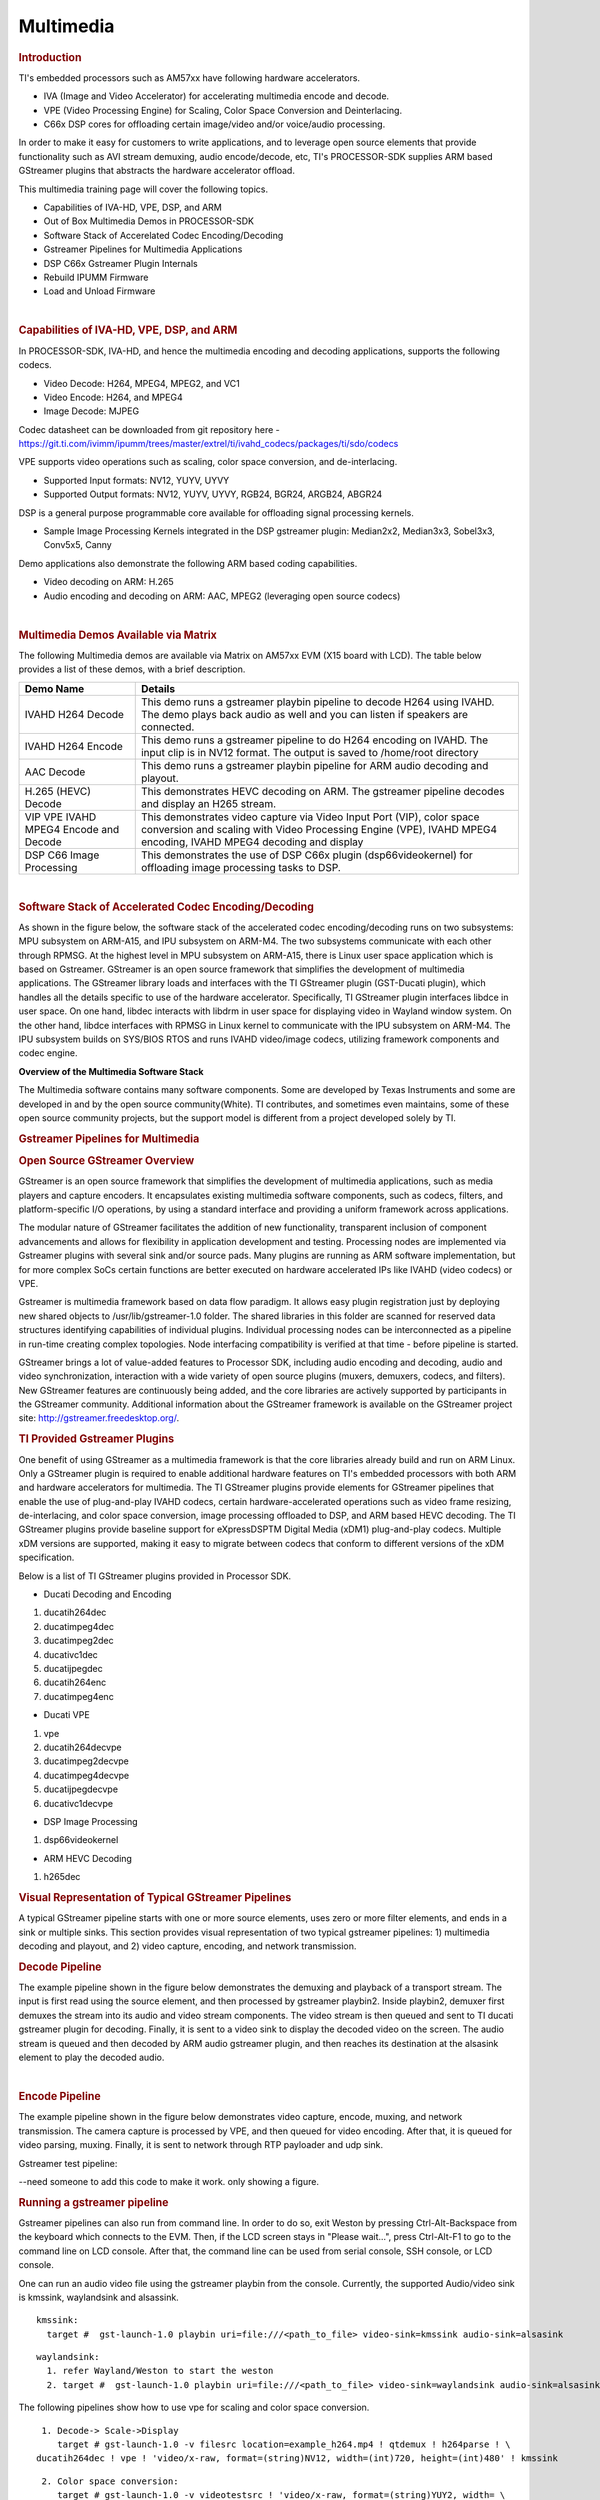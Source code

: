 *************************
Multimedia
*************************

.. http://processors.wiki.ti.com/index.php/Processor_Training:_Multimedia

.. rubric:: Introduction
   :name: introduction-linux-accelerated-multimedia

TI's embedded processors such as AM57xx have following hardware
accelerators.

-  IVA (Image and Video Accelerator) for accelerating multimedia encode
   and decode.
-  VPE (Video Processing Engine) for Scaling, Color Space Conversion and
   Deinterlacing.
-  C66x DSP cores for offloading certain image/video and/or voice/audio
   processing.

In order to make it easy for customers to write applications, and to
leverage open source elements that provide functionality such as AVI
stream demuxing, audio encode/decode, etc, TI's PROCESSOR-SDK supplies
ARM based GStreamer plugins that abstracts the hardware accelerator
offload.

This multimedia training page will cover the following topics.

-  Capabilities of IVA-HD, VPE, DSP, and ARM
-  Out of Box Multimedia Demos in PROCESSOR-SDK
-  Software Stack of Accerelated Codec Encoding/Decoding
-  Gstreamer Pipelines for Multimedia Applications
-  DSP C66x Gstreamer Plugin Internals
-  Rebuild IPUMM Firmware
-  Load and Unload Firmware

| 

.. rubric:: Capabilities of IVA-HD, VPE, DSP, and ARM
   :name: capabilities-of-iva-hd-vpe-dsp-and-arm

In PROCESSOR-SDK, IVA-HD, and hence the multimedia encoding and decoding
applications, supports the following codecs.

-  Video Decode: H264, MPEG4, MPEG2, and VC1
-  Video Encode: H264, and MPEG4
-  Image Decode: MJPEG

Codec datasheet can be downloaded from git repository here -
https://git.ti.com/ivimm/ipumm/trees/master/extrel/ti/ivahd_codecs/packages/ti/sdo/codecs

VPE supports video operations such as scaling, color space conversion,
and de-interlacing.

-  Supported Input formats: NV12, YUYV, UYVY
-  Supported Output formats: NV12, YUYV, UYVY, RGB24, BGR24, ARGB24,
   ABGR24

DSP is a general purpose programmable core available for offloading
signal processing kernels.

-  Sample Image Processing Kernels integrated in the DSP gstreamer
   plugin: Median2x2, Median3x3, Sobel3x3, Conv5x5, Canny

Demo applications also demonstrate the following ARM based coding
capabilities.

-  Video decoding on ARM: H.265
-  Audio encoding and decoding on ARM: AAC, MPEG2 (leveraging open
   source codecs)

| 

.. rubric:: Multimedia Demos Available via Matrix
   :name: multimedia-demos-available-via-matrix

The following Multimedia demos are available via Matrix on AM57xx EVM
(X15 board with LCD). The table below provides a list of these demos,
with a brief description.

+-----------------------------------------+---------------------------------------------------------------------------------------------------------------------------------------------------------------------------------------------+
| **Demo Name**                           | **Details**                                                                                                                                                                                 |
+-----------------------------------------+---------------------------------------------------------------------------------------------------------------------------------------------------------------------------------------------+
| IVAHD H264 Decode                       | This demo runs a gstreamer playbin pipeline to decode H264 using IVAHD. The demo plays back audio as well and you can listen if speakers are connected.                                     |
+-----------------------------------------+---------------------------------------------------------------------------------------------------------------------------------------------------------------------------------------------+
| IVAHD H264 Encode                       | This demo runs a gstreamer pipeline to do H264 encoding on IVAHD. The input clip is in NV12 format. The output is saved to /home/root directory                                             |
+-----------------------------------------+---------------------------------------------------------------------------------------------------------------------------------------------------------------------------------------------+
| AAC Decode                              | This demo runs a gstreamer playbin pipeline for ARM audio decoding and playout.                                                                                                             |
+-----------------------------------------+---------------------------------------------------------------------------------------------------------------------------------------------------------------------------------------------+
| H.265 (HEVC) Decode                     | This demonstrates HEVC decoding on ARM. The gstreamer pipeline decodes and display an H265 stream.                                                                                          |
+-----------------------------------------+---------------------------------------------------------------------------------------------------------------------------------------------------------------------------------------------+
| VIP VPE IVAHD MPEG4 Encode and Decode   | This demonstrates video capture via Video Input Port (VIP), color space conversion and scaling with Video Processing Engine (VPE), IVAHD MPEG4 encoding, IVAHD MPEG4 decoding and display   |
+-----------------------------------------+---------------------------------------------------------------------------------------------------------------------------------------------------------------------------------------------+
| DSP C66 Image Processing                | This demonstrates the use of DSP C66x plugin (dsp66videokernel) for offloading image processing tasks to DSP.                                                                               |
+-----------------------------------------+---------------------------------------------------------------------------------------------------------------------------------------------------------------------------------------------+

| 

.. rubric:: Software Stack of Accelerated Codec Encoding/Decoding
   :name: software-stack-of-accelerated-codec-encodingdecoding

As shown in the figure below, the software stack of the accelerated
codec encoding/decoding runs on two subsystems: MPU subsystem on
ARM-A15, and IPU subsystem on ARM-M4. The two subsystems communicate
with each other through RPMSG. At the highest level in MPU subsystem on
ARM-A15, there is Linux user space application which is based on
Gstreamer. GStreamer is an open source framework that simplifies the
development of multimedia applications. The GStreamer library loads and
interfaces with the TI GStreamer plugin (GST-Ducati plugin), which
handles all the details specific to use of the hardware accelerator.
Specifically, TI GStreamer plugin interfaces libdce in user space. On
one hand, libdec interacts with libdrm in user space for displaying
video in Wayland window system. On the other hand, libdce interfaces
with RPMSG in Linux kernel to communicate with the IPU subsystem on
ARM-M4. The IPU subsystem builds on SYS/BIOS RTOS and runs IVAHD
video/image codecs, utilizing framework components and codec engine.

.. raw:: html

   <div class="center">

.. raw:: html

   <div class="floatnone">

.. Image:: ../images/Mm_software_overview_v3.png

.. raw:: html

   </div>

.. raw:: html

   </div>

**Overview of the Multimedia Software Stack**

The Multimedia software contains many software components. Some are
developed by Texas Instruments and some are developed in and by the
open source community(White). TI contributes, and sometimes even
maintains, some of these open source community projects, but the
support model is different from a project developed solely by TI.

.. rubric:: Gstreamer Pipelines for Multimedia
   :name: gstreamer-pipelines-for-multimedia

.. rubric:: Open Source GStreamer Overview
   :name: open-source-gstreamer-overview

GStreamer is an open source framework that simplifies the development of
multimedia applications, such as media players and capture encoders. It
encapsulates existing multimedia software components, such as codecs,
filters, and platform-specific I/O operations, by using a standard
interface and providing a uniform framework across applications.

The modular nature of GStreamer facilitates the addition of new
functionality, transparent inclusion of component advancements and
allows for flexibility in application development and testing.
Processing nodes are implemented via Gstreamer plugins with several sink
and/or source pads. Many plugins are running as ARM software
implementation, but for more complex SoCs certain functions are better
executed on hardware accelerated IPs like IVAHD (video codecs) or VPE.

Gstreamer is multimedia framework based on data flow paradigm. It allows
easy plugin registration just by deploying new shared objects to
/usr/lib/gstreamer-1.0 folder. The shared libraries in this folder are
scanned for reserved data structures identifying capabilities of
individual plugins. Individual processing nodes can be interconnected as
a pipeline in run-time creating complex topologies. Node interfacing
compatibility is verified at that time - before pipeline is started.

GStreamer brings a lot of value-added features to Processor SDK,
including audio encoding and decoding, audio and video synchronization,
interaction with a wide variety of open source plugins (muxers,
demuxers, codecs, and filters). New GStreamer features are continuously
being added, and the core libraries are actively supported by
participants in the GStreamer community. Additional information about
the GStreamer framework is available on the GStreamer project site:
http://gstreamer.freedesktop.org/.

.. rubric:: TI Provided Gstreamer Plugins
   :name: ti-provided-gstreamer-plugins

One benefit of using GStreamer as a multimedia framework is that the
core libraries already build and run on ARM Linux. Only a GStreamer
plugin is required to enable additional hardware features on TI's
embedded processors with both ARM and hardware accelerators for
multimedia. The TI GStreamer plugins provide elements for GStreamer
pipelines that enable the use of plug-and-play IVAHD codecs, certain
hardware-accelerated operations such as video frame resizing,
de-interlacing, and color space conversion, image processing offloaded
to DSP, and ARM based HEVC decoding. The TI GStreamer plugins provide
baseline support for eXpressDSPTM Digital Media (xDM1) plug-and-play
codecs. Multiple xDM versions are supported, making it easy to migrate
between codecs that conform to different versions of the xDM
specification.

Below is a list of TI GStreamer plugins provided in Processor SDK.

-  Ducati Decoding and Encoding

#. ducatih264dec
#. ducatimpeg4dec
#. ducatimpeg2dec
#. ducativc1dec
#. ducatijpegdec
#. ducatih264enc
#. ducatimpeg4enc

-  Ducati VPE

#. vpe
#. ducatih264decvpe
#. ducatimpeg2decvpe
#. ducatimpeg4decvpe
#. ducatijpegdecvpe
#. ducativc1decvpe

-  DSP Image Processing

#. dsp66videokernel

-  ARM HEVC Decoding

#. h265dec

.. rubric:: Visual Representation of Typical GStreamer Pipelines
   :name: visual-representation-of-typical-gstreamer-pipelines

A typical GStreamer pipeline starts with one or more source elements,
uses zero or more filter elements, and ends in a sink or multiple sinks.
This section provides visual representation of two typical gstreamer
pipelines: 1) multimedia decoding and playout, and 2) video capture,
encoding, and network transmission.

.. rubric:: Decode Pipeline
   :name: decode-pipeline

The example pipeline shown in the figure below demonstrates the demuxing
and playback of a transport stream. The input is first read using the
source element, and then processed by gstreamer playbin2. Inside
playbin2, demuxer first demuxes the stream into its audio and video
stream components. The video stream is then queued and sent to TI ducati
gstreamer plugin for decoding. Finally, it is sent to a video sink to
display the decoded video on the screen. The audio stream is queued and
then decoded by ARM audio gstreamer plugin, and then reaches its
destination at the alsasink element to play the decoded audio.

.. raw:: html

   <div class="center">

.. raw:: html

   <div class="floatnone">

.. Image:: ../images/Gst_decode_playout_v2.png

.. raw:: html

   </div>

.. raw:: html

   </div>

| 

.. rubric:: Encode Pipeline
   :name: encode-pipeline

The example pipeline shown in the figure below demonstrates video
capture, encode, muxing, and network transmission. The camera capture is
processed by VPE, and then queued for video encoding. After that, it is
queued for video parsing, muxing. Finally, it is sent to network through
RTP payloader and udp sink.

.. raw:: html

   <div class="center">

.. raw:: html

   <div class="floatnone">

.. Image:: ../images/Gst_capture_encode_network.png

.. raw:: html

   </div>

.. raw:: html

   </div>

Gstreamer test pipeline:

--need someone to add this code to make it work. only showing a figure.

.. rubric:: Running a gstreamer pipeline
   :name: running-a-gstreamer-pipeline

Gstreamer pipelines can also run from command line. In order to do so,
exit Weston by pressing Ctrl-Alt-Backspace from the keyboard which
connects to the EVM. Then, if the LCD screen stays in "Please wait...",
press Ctrl-Alt-F1 to go to the command line on LCD console. After that,
the command line can be used from serial console, SSH console, or LCD
console.

One can run an audio video file using the gstreamer playbin from the
console. Currently, the supported Audio/video sink is kmssink,
waylandsink and alsassink.

::

    kmssink:
      target #  gst-launch-1.0 playbin uri=file:///<path_to_file> video-sink=kmssink audio-sink=alsasink

::

    waylandsink:
      1. refer Wayland/Weston to start the weston
      2. target #  gst-launch-1.0 playbin uri=file:///<path_to_file> video-sink=waylandsink audio-sink=alsasink

The following pipelines show how to use vpe for scaling and color
space conversion.

::

      1. Decode-> Scale->Display
         target # gst-launch-1.0 -v filesrc location=example_h264.mp4 ! qtdemux ! h264parse ! \
     ducatih264dec ! vpe ! 'video/x-raw, format=(string)NV12, width=(int)720, height=(int)480' ! kmssink

::

      2. Color space conversion:
         target # gst-launch-1.0 -v videotestsrc ! 'video/x-raw, format=(string)YUY2, width= \
     (int)1280, height=(int)720' ! vpe ! 'video/x-raw, format=(string)NV12, width=(int)720, height=(int)480' \
     ! kmssink

.. note::
   1. While using playbin for playing the stream, vpe plugin is automatically picked up. However vpe cannot be used 
      with playbin for scaling. For utilizing scaling capabilities of vpe, using manual pipeline given above is recommended.
   2. Waylandsink and Kmssink uses the cropping metadata set on buffers and does not require vpe plugin for cropping

The following pipelines show how to use v4l2src and ducatimpeg4enc
elements to capture video from VIP and encode captured video
respectively.

::

    Capture and Display Fullscreen
      target #  gst-launch-1.0 v4l2src device=/dev/video1 num-buffers=1000 io-mode=4 ! 'video/x-raw, \
    format=(string)YUY2, width=(int)1280, height=(int)720' ! vpe num-input-buffers=8 ! queue ! kmssink

::

    Note:
     The following pipelines can also be used for NV12 capture-display usecase. 
     Dmabuf is allocated by v4l2src if io-mode=4 and by kmssink and imported by v4l2src if io-mode=5
     target # gst-launch-1.0 v4l2src device=/dev/video1 num-buffers=1000 io-mode=4 ! 'video/x-raw, \
    format=(string)NV12, width=(int)1280, height=(int)720' ! kmssink
     target # gst-launch-1.0 v4l2src device=/dev/video1 num-buffers=1000 io-mode=5 ! 'video/x-raw, \
    format=(string)NV12, width=(int)1280, height=(int)720' ! kmssink

| 

::

    Capture and Display to a window in wayland
      1. refer Wayland/Weston to start the weston
      2. target #  gst-launch-1.0 v4l2src device=/dev/video1 num-buffers=1000 io-mode=4 ! 'video/x-raw, \
    format=(string)YUY2, width=(int)1280, height=(int)720' ! vpe num-input-buffers=8 ! queue ! waylandsink

::

    Note:
     The following pipelines can also be used for NV12 capture-display usecase. Dmabuf is allocated by v4l2src 
     if io-mode=4 and by waylandsink and imported by v4l2src if io-mode=5.
     Waylandsink supports both shm and drm. A new property use-drm is added to specify drm allocator based bufferpool to be used.
     When using ducati or vpe plugins, use-drm is set in caps as true.
     target # gst-launch-1.0 v4l2src device=/dev/video1 num-buffers=1000 io-mode=4 ! 'video/x-raw, \
    format=(string)NV12, width=(int)1280, height=(int)720' ! waylandsink use-drm=true
     target # gst-launch-1.0 v4l2src device=/dev/video1 num-buffers=1000 io-mode=5 ! 'video/x-raw, \
    format=(string)NV12, width=(int)1280, height=(int)720' ! waylandsink use-drm=true

| 

::

    Capture and Encode into a MP4 file.
      target #  gst-launch-1.0 -e v4l2src device=/dev/video1 num-buffers=1000 io-mode=4 ! 'video/x-raw, \
    format=(string)YUY2, width=(int)1280, height=(int)720, framerate=(fraction)30/1' ! vpe num-input-buffers=8 ! \
    queue ! ducatimpeg4enc bitrate=4000 ! queue ! mpeg4videoparse ! qtmux ! filesink location=x.mp4

::

    Note:
      The following pipeline can be used in usecases where vpe processing is not required.
      target # gst-launch-1.0 -e v4l2src device=/dev/video1 num-buffers=1000 io-mode=5 ! 'video/x-raw, \
    format=(string)NV12, width=(int)1280, height=(int)720, framerate=(fraction)30/1' ! ducatimpeg4enc bitrate=4000 ! \
    queue ! mpeg4videoparse ! qtmux ! filesink location=x.mp4

::

    Capture and Encode and Display in parallel.
      target #  gst-launch-1.0 -e v4l2src device=/dev/video1 num-buffers=1000 io-mode=4 ! 'video/x-raw, \
    format=(string)YUY2, width=(int)1280, height=(int)720, framerate=(fraction)30/1' ! vpe num-input-buffers=8 ! tee name=t  ! \
     queue ! ducatimpeg4enc bitrate=4000 ! queue ! mpeg4videoparse ! qtmux ! filesink location=x.mp4 t. ! queue ! kmssink

Below provides more gstreamer pipeline examples.

.. rubric:: File to file video encoding pipeline:

::

    target #  gst-launch-1.0 filesrc location=waterfall-352-288-nv12-inp.yuv ! videoparse width=352 height=288 format=nv12 ! video/x-raw, width=352, height=288 ! ducatih264enc ! filesink location=waterfall-352-288-nv12-inp_gst.h264

The cap filter of "video/x-raw, width=352, height=288" is needed in this
pipeline to specify the width and height. Otherwise, variable width and
height are configured for the encoder and the encoded output can be
corrupted.

.. rubric:: File to file 4K H264 encoding pipeline
   :name: file-to-file-4k-h264-encoding-pipeline

::

    target #  gst-launch-1.0 filesrc location= 4k.nv12 ! videoparse width=3840 height=2160 format=nv12 framerate=12/1 ! video/x-raw, width=40, height=2160 ! ducatih264enc level=51 profile=100 bitrate=16000 ! fink


.. rubric:: ARM H265 (HEVC) decoding pipeline

::

    target #  gst-launch-1.0 filesrc location=<file>.265 ! 'video/x-raw, format=(string)NV12, framerate=(fraction)24/1, width=(int)1280, height=(int)720'  ! h265dec threads=2 !  vpe ! kmssink

.. rubric:: DSP offloaded image processing pipeline

::

    target #  gst-launch-1.0 filesrc location=<file>.265 ! 'video/x-raw, format=(string)NV12, framerate=(fraction)24/1, width=(int)1280, height=(int)720'  ! h265dec threads=1 ! videoconvert ! dsp66videokernel kerneltype=1 filtersize=9 lum-only=1 ! videoconvert ! vpe ! 'video/x-raw, format=(string)NV12, width=(int)640, height=(int)480' ! kmssink

This pipeline decodes an H265 clip on ARM A15, offloads the image
processing task (Sobel 3x3 kernel) to DSP, and the processed clip is
then re-sized and displayed.

Processor SDK provides reference implementation of multiple image
processing kernels, for which the pipeline can be configured as shown in
the table below.

+--------------------------------------------------------+----------------------------------------------------------------------------+
| **Kernel Type**                                        | **Definition in GST Pipeline**                                             |
+--------------------------------------------------------+----------------------------------------------------------------------------+
| Median2x2                                              | dsp66videokernel kerneltype=0 filtersize=5 lum-only=0                      |
+--------------------------------------------------------+----------------------------------------------------------------------------+
| Median3x3 with luminance only                          | dsp66videokernel kerneltype=0 filtersize=9 lum-only=1                      |
+--------------------------------------------------------+----------------------------------------------------------------------------+
| Sobel3x3 with luminance only                           | dsp66videokernel kerneltype=1 filtersize=9 lum-only=1                      |
+--------------------------------------------------------+----------------------------------------------------------------------------+
| Conv5x5                                                | dsp66videokernel kerneltype=2 filtersize=25 lum-only=0                     |
+--------------------------------------------------------+----------------------------------------------------------------------------+
| User defined kernel with Sobel3x3 and luminance only   | dsp66videokernel kerneltype=4 arbkernel=Sobel3x3 filtersize=9 lum-only=1   |
+--------------------------------------------------------+----------------------------------------------------------------------------+

4. Audio/Video decoding with http input source

::

    target #  gst-launch-1.0 playbin uri=http://<link_to_file> video-sink=kmssink audio-sink=alsasink

5. Audio/Video decoding with rtsp input source
   First, set up and run RTSP server on host. Then, run the following
   command:

::

    target #  gst-launch-1.0 playbin uri=rtsp://<link_to_file> video-sink=kmssink audio-sink=alsasink

6. Record real-time FPS of video decoding

::

    target #  gst-launch-1.0 -v playbin uri=file:///<path_to_file> video-sink=fpsdisplaysink audio-sink=alsasink > fps_log.txt

Note: please view fps\_log.txt to find out the FPS information after the
pipeline completes.

| 

.. rubric:: DSP C66x Gstreamer Plugin Internals
   :name: dsp-c66x-gstreamer-plugin-internals

TI's Processor SDK Linux supplies ARM based GStreamer plugin that
abstracts C66x DSP offload. The primary goal of this DSP GStreamer
plugin is to demonstrate how C66x can be used in GStreamer framework,
in combination with other GStreamer plugins. The plugin, under the
hood, uses OpenCL to dispatch to the C66x cores. This plugin provides
sample DSP kernels and can be used as a reference to develop user's
own DSP kernels.

.. rubric:: Overview of Existing Source Code
   :name: overview-of-existing-source-code

Source code of the DSP plugin can be found from
http://git.ti.com/processor-sdk/gst-plugin-dsp66.

As shown in the figure below, the GST plugin code (gstdsp66\*.c and
gstdsp66\*.h files) is directly under the ./src folder. It is
implemented in C following GST framework requirements, and therefore it
is compatible with the gstreamer version used in Processor-SDK-Linux.

Dispatch of work load to DSP is done via call to functions in
independent shared objects, which are implemented in OpenCL code
organized under the kernels folder. The kernels folder currently has a
sub-folder of oclconv, which provides sample DSP kernels for image
processing. As long as the APIs between the GST plugin code (in ./src
folder) and OpenCL code (in ./src/kernels/oclconv folder) are the same,
this shared object can be compiled and installed separately. This
approach allows easier modification, implementation and maintenance once
the APIs are fixed.

.. Image:: ../images/GST-dsp66-src.png

The image processing functions in oclconv are implemented via calls to
DSP optimized imglib and vlib library functions, or implemented in
OpenCL C.

-  Kernels implemented with OpenCL C: Median2x2
-  Kernels implemented with imglib function calls from OpenCL C:
   Median3x3, Sobel3x3, Conv5x5
-  Kernels implemented with vlib function calls from OpenCL C: Canny

.. rubric:: Adding Custom DSP Kernels
   :name: adding-custom-dsp-kernels

Using the existing oclconv as the template, more folders can be added
under ./src/kernels folder to create shared libraries with additional
wrappers (for functions invoked from GST plugin context) and OCL (host
side and DSP) kernels. Makefile in ./src/kernels folder will attempt
make in all sub-folders. Each sub-folder will provide independent
shared library object that can be invoked from gstdsp66 context (e.g.,
function calls in ./src/gstdsp66videokernel.c file). Individual shared
object libraries can be independently recompiled and updated in the
target file system.

.. rubric:: Modifying the Existing Plugin
   :name: modifying-the-existing-plugin

The DSP plugin also allows easy modifications and additions, and below
are some examples.

Currently the DSP plugin provides five sample image process operations:
1) Median2x2; 2) Median3x3; 3) Sobel3x3; 4) Conv5x5; and 5) Canny. Users
can modify the source code to add more image processing operations as
needed.

Currently the DSP plugin provides properties as below. More properties
can be added so that they can be passed from gst-launcher.

-  kerneltype: select the kernel type
-  filtersize: the size of the filter, choose from (5,9,25)
-  lum-only: true for applying the filter on luminance only, false for
   applying on all three planes.
-  arbkernel: provide a way to specify the name of the kernel invoked
   via OpenCL.

Details of a specific image processing kernel can also be modified,
e.g., the coefficients for Conv5x5 kernel, which are defined in
kernels/oclconv/conv.cl::kernel void Conv5x5() function.

.. rubric:: Rebuilding and Installing the Plugin
   :name: rebuilding-and-installing-the-plugin

After modifications/additions are made for the DSP plugin source code,
the plugin needs to be rebuilt, and this can be done from the Yocto
build.

First, please refer to `Processor SDK Building The
SDK <http://processors.wiki.ti.com/index.php/Processor_SDK_Building_The_SDK>`__
to set up the build environment and bitbake the original recipe for
gstreamer1.0-plugins-dsp66, i.e.,

``MACHINE=am57xx-evm bitbake gstreamer1.0-plugins-dsp66``

After the bitbake command above is successfully done,
./build/arago-tmp-external-linaro-toolchain/work/cortexa15hf-vfp-neon-linux-gnueabi/gstreamer1.0-plugins-dsp66/git-r<\*>
will be created with the original source code under the git sub-folder.
Copy the modified and/or the newly added files to the git sub-folder,
and rebuild the plugin referring to `Rebuild
Recipe <http://processors.wiki.ti.com/index.php/Processor_SDK_Building_The_SDK#Forced_Re-compilation>`__.

Last, install the rebuilt plugin on target filesystem referring to
`Install
Package <http://processors.wiki.ti.com/index.php/Processor_SDK_Building_The_SDK#Installing_Package>`__.
After the installation, the following files will be updated and/or
added. Gstreamer framework includes seamless detection and registration
of the new plugin.

-  /usr/lib/gstreamer-1.0/libgstdsp66.so
-  /usr/lib/liboclconv.so
-  [optional] any additional shared library (as described in previous
   section), should be placed in /usr/lib

| 

.. rubric:: Rebuild IPUMM Firmware
   :name: rebuild-ipumm-firmware

Pre-built IPUMM firmware images can be located on target file system
at /lib/firmware/dra7-ipu2-fw.xem4. In case there is a need to rebuild
the IPUMM firmware, the instructions below are provided for rebuilding
IPUMM firmware. It assumes that everything is done on a Ubuntu
machine.

.. rubric:: IPUMM GIT Repo
   :name: ipumm-git-repo

IPUMM is publically available at https://git.ti.com/ivimm/ipumm. To
clone the git repository, execute the following command.

::

      git clone git://git.ti.com/ivimm/ipumm.git

To checkout a particular tag, e.g., 3.00.09.01, run the following
command:

::

      cd ipumm
      git checkout [tag, e.g., 3.00.09.01]

.. rubric:: IPUMM Build Tools
   :name: ipumm-build-tools

Making IPUMM depends on the following tools.

-  **Codec Engine**: `Codec Engine Product
   Releases <http://software-dl.ti.com/dsps/dsps_public_sw/sdo_sb/targetcontent/ce/>`__
-  **Framework Components**: `Framework Components Product
   Releases <http://software-dl.ti.com/dsps/dsps_public_sw/sdo_sb/targetcontent/fc>`__
-  **IPC**: `IPC Product
   Releases <http://software-dl.ti.com/dsps/dsps_public_sw/sdo_sb/targetcontent/ipc>`__
-  **XDAIS**: `XDAIS Product
   Releases <http://software-dl.ti.com/dsps/dsps_public_sw/sdo_sb/targetcontent/xdais/index.html>`__
-  **BIOS**: `SYS/BIOS Product
   Releases <http://software-dl.ti.com/dsps/dsps_public_sw/sdo_sb/targetcontent/bios/sysbios>`__
-  **XDC Tools**: `XDCTools Product
   Releases <http://software-dl.ti.com/dsps/dsps_public_sw/sdo_sb/targetcontent/rtsc>`__
-  **TMS470 CGT ARM**: The compiler tools are provided as part of
   CCS.\ `CCSv6
   Download <http://processors.wiki.ti.com/index.php/Download_CCS#Code_Composer_Studio_Version_6_Downloads>`__

Each release of IPUMM is verified with particular versions of the tools
above. Check top level Makefile of ipumm to identify the versions to be
downloaded and installed. For example, the tool versions used in IPUMM
3.00.09.01 are listed as below:

::

      XDCVERSION      ?= xdctools_3_31_02_38_core
      BIOSVERSION     ?= bios_6_42_02_29
      IPCVERSION      ?= ipc_3_40_01_08
      CEVERSION       ?= codec_engine_3_24_00_08
      FCVERSION       ?= framework_components_3_40_01_04
      XDAISVERSION    ?= xdais_7_24_00_04
      # TI Compiler Settings
      export TMS470CGTOOLPATH ?= $(BIOSTOOLSROOT)/ccsv6/tools/compiler/ti-cgt-arm_5.2.5

Below are direct download links and install instructions for IPUMM
3.00.09.01 build tools. When installing the tools, it is preferable to
install all the tools to the same directory, e.g., /opt/ti.

-  Download and untar
   `codec\_engine\_3\_24\_00\_08,lite.tar.gz <http://software-dl.ti.com/dsps/dsps_public_sw/sdo_sb/targetcontent/ce/3_24_00_08/exports/codec_engine_3_24_00_08,lite.tar.gz>`__
-  Download and untar
   `framework\_components\_3\_40\_01\_04,lite.tar.gz <http://software-dl.ti.com/dsps/dsps_public_sw/sdo_sb/targetcontent/fc/3_40_01_04/exports/framework_components_3_40_01_04,lite.tar.gz>`__
-  Download and unzip
   `ipc\_3\_40\_01\_08.zip <http://software-dl.ti.com/dsps/dsps_public_sw/sdo_sb/targetcontent/ipc/3_40_01_08/exports/ipc_3_40_01_08.zip>`__
-  Download and untar
   `xdais\_7\_24\_00\_04.tar.gz <http://software-dl.ti.com/dsps/dsps_public_sw/sdo_sb/targetcontent/xdais/7_24_00_04/exports/xdais_7_24_00_04.tar.gz>`__
-  Download and install
   `bios\_setuplinux\_6\_42\_02\_29.bin <http://software-dl.ti.com/dsps/dsps_public_sw/sdo_sb/targetcontent/bios/sysbios/6_42_02_29/exports/bios_setuplinux_6_42_02_29.bin>`__
-  Download and untar
   `xdctools\_3\_31\_02\_38\_core\_linux.zip <http://software-dl.ti.com/dsps/dsps_public_sw/sdo_sb/targetcontent/rtsc/3_31_02_38/exports/xdccore/xdctools_3_31_02_38_core_linux.zip>`__
-  Download and install `CCSv6
   Build#6.1.1.00022 <http://processors.wiki.ti.com/index.php/Download_CCS#Code_Composer_Studio_Version_6_Downloads>`__.
   Ensure that "TI ARM Compiler" is selected during the installation.
   After the installation, the compiler tools (version 5.2.5) are
   located at
   [ccs\_install\_dir]/ccsv6/tools/compiler/ti-cgt-arm\_5.2.5.

.. rubric:: Build IPUMM
   :name: build-ipumm

.. rubric:: Setup Environment
   :name: setup-environment

Export the following environment variables:

::

      export BIOSTOOLSROOT=<path where all tools are hosted>
      export IPCSRC=<path where IPC is installed>
      export TMS470CGTOOLPATH=<path to CGTOOL ARM Compiler is installed>

Example for IPUMM 3.00.09.01 assuming all the tools are installed to
/opt/ti directory:

::

      export BIOSTOOLSROOT=/opt/ti
      export IPCSRC=/opt/ti/ipc_3_40_01_08
      export TMS470CGTOOLPATH=/opt/ti/ccsv6/tools/compiler/ti-cgt-arm_5.2.5

.. rubric:: Build IPUMM
   :name: build-ipumm-1

Follow the steps below to build IPUMM firmware.

::

      export HWVERSION=ES10
      cd ipumm
      make unconfig
      make vayu_smp_config
      make clean
      make ducatibin

After the build is completed, two different images will get created.
Select the correct one for your devices.

::

     * dra7-ipu2-fw.xem4: This firmware will be used for Linux or Android. 
    The firmware is built with the resource table defined in platform/ti/dce/baseimage/custom_rsc_table_vayu_ipu.h 
    The corresponding map file is: platform/ti/dce/baseimage/package/cfg/out/ipu/release/ipu.xem4.map

::

     * dra7xx-m4-ipu2.xem4: This firmware will be used for QNX. 
    The firmware is built with the resource table defined in platform/ti/dce/baseimage/qnx_custom_rsc_table_vayu_ipu.h 
    The corresponding map file is: platform/ti/dce/baseimage/package/cfg/out/ipu/release/qnx_ipu.xem4.map

| 

.. rubric:: Firmware Loading and Unloading
   :name: firmware-loading-and-unloading

The table below shows the remote cores and their corresponding
definitions in the kernel dtsi files
(``[ti-processor-sdk-linux-am57xx-evm-[ver]]/board-support/linux-[ver]/arch/arm/boot/dts/dra7.dtsi, and dra74x.dtsi``),
as well as the argument to be used in the loading/unloading commands.

+-------------------+-------------------------------+-------------------------------------+
| **Remote Core**   | **Definition in dtsi file**   | **Argument in loading/unloading**   |
+-------------------+-------------------------------+-------------------------------------+
| IPU1              | ipu@58820000                  | 58820000.ipu                        |
+-------------------+-------------------------------+-------------------------------------+
| IPU2              | ipu@55020000                  | 55020000.ipu                        |
+-------------------+-------------------------------+-------------------------------------+
| DSP1              | dsp@40800000                  | 40800000.dsp                        |
+-------------------+-------------------------------+-------------------------------------+
| DSP2              | dsp@41000000                  | 41000000.dsp                        |
+-------------------+-------------------------------+-------------------------------------+

For example, the argument of ``55020000.ipu`` corresponds to IPU2 as can
be seen from ``dra7.dtsi``.

::

       ipu2: ipu@55020000 {
            compatible = "ti,dra7-rproc-ipu";

In the sections below, ``55020000.ipu`` will be used as the example. For
a specific use case, please select the corresponding argument which is
applicable.

.. rubric:: Unloading and loading remotecores at runtime
   :name: unloading-and-loading-remotecores-at-runtime

It is possible to unload and reload a remotecore at runtime from Linux
using the ``sysfs`` interface.

::

    target $ cd /sys/bus/platform/drivers/omap-rproc/ 
    target $ echo 55020000.ipu > unbind 
    target $ echo 55020000.ipu > bind

The ``echo 55020000.ipu > unbind`` command tears down the communication
channels between the A15 and the remotecore and unloads the remotecore.
Any application level shutdown that needs to be performed needs to be
handled by the system integrator.

The ``echo 55020000.ipu > bind`` loads the appropriate firmware binary
onto the remotecore.

.. rubric:: Changing the remotecore binary at runtime
   :name: changing-the-remotecore-binary-at-runtime

To change the remotecore binary at runtime

#. Unload the remotecore using ``unbind``.
#. Change the remotecore binary in the firmware folder. Default location
   is ``/lib/firmware`` on the target filesystem.
#. Load the remotecore using ``bind``.

::

    target $ cd /sys/bus/platform/drivers/omap-rproc/
    target $ echo 55020000.ipu > unbind
    target $ cp /home/root/new-binary.xem4 /lib/firmware/dra7-ipu2-fw.xem4
    target $ echo 55020000.ipu > bind

If it is desirable to avoid overwriting the existing remote binaries,
the method of symbolic links can be used instead of direct copy. For
example, Processor SDK provides two types of DSP remotecore binaries:
one for DSPDCE (dra7-dsp1-fw.xe66.dspdce-fw) and another one for OpenCL
(dra7-dsp1-fw.xe66.opencl-monitor). dra7-dsp1-fw.xe66 is created as a
symbolic link by default pointing to the OpenCL binary. When it is
needed to switch to DSPDCE, the symbolic link of dra7-dsp1-fw.xe66 can
be updated pointing to dra7-dsp1-fw.xe66.dspdce-fw.

::

    target $ cd /sys/bus/platform/drivers/omap-rproc/
    target $ echo 40800000.dsp > unbind
    target $ rm /lib/firmware/dra7-dsp1-fw.xe66
    target $ ln -s /lib/firmware/dra7-dsp1-fw.xe66.dspdce-fw /lib/firmware/dra7-dsp1-fw.xe66
    target $ echo 40800000.dsp > bind

After the switch, copycodectest application can be run to verify that
DSPDCE firmware is loaded. This application fills the input buffer with
a number entered as the argument and after process the output buffer is
tested for the same pattern.

usage: copycodectest pattern.

Example:

::

     target # copycodectest 123

Sample console output:

::

      root@am57xx-evm:~# copycodectest 123
      0x22070: Opening Engine..
      Created dsp_universalCopy
      Fill input buffer with pattern 123
      Verifing the UniversalCopy algorithm
      copycodectest executed successfully

.. rubric:: Loading firmware during initial boot without using udev
   :name: loading-firmware-during-initial-boot-without-using-udev

During the default boot, firmware is supplied to the kernel by ``udev``.
Starting the ``udev`` service on boot causes a few seconds increase in
boot time. In cases where a quick boot is required, the user may not
start the ``udev`` service in boot. In such cases, firmware can be
supplied to the kernel using the sysfs interface. An example script is
shown below.

::

    FW_NAMES="dra7-dsp1-fw.xe66 dra7-dsp2-fw.xe66 dra7-ipu1-fw.xem4 dra7-ipu2-fw.xem4"
    for FW in $FW_NAMES ; do
        echo 1 > /sys/class/firmware/$FW/loading
        cat /lib/firmware/$FW > /sys/class/firmware/$FW/data
        echo 0 > /sys/class/firmware/$FW/loading
    done


